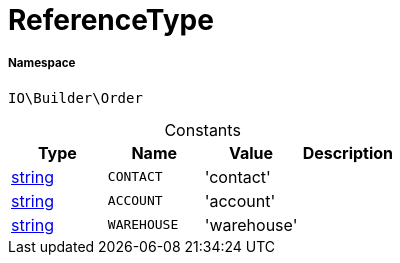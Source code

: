 :table-caption!:
:example-caption!:
:source-highlighter: prettify
:sectids!:
[[io__referencetype]]
= ReferenceType





===== Namespace

`IO\Builder\Order`




.Constants
|===
|Type |Name |Value |Description

|link:http://php.net/string[string^]
a|`CONTACT`
|'contact'
|
|link:http://php.net/string[string^]
a|`ACCOUNT`
|'account'
|
|link:http://php.net/string[string^]
a|`WAREHOUSE`
|'warehouse'
|
|===


